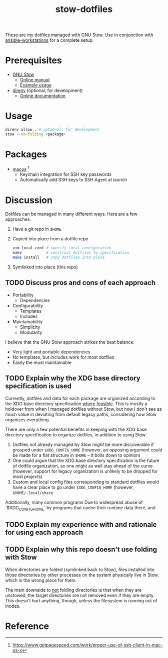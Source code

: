 #+TITLE: stow-dotfiles

These are my dotfiles managed with GNU Stow. Use in conjunction with
[[https://github.com/eeowaa/ansible-workstations][ansible-workstations]] for a complete setup.

* Prerequisites
+ [[https://www.gnu.org/software/stow/][GNU Stow]]
  - [[https://www.gnu.org/software/stow/manual/html_node/index.html][Online manual]]
  - [[http://brandon.invergo.net/news/2012-05-26-using-gnu-stow-to-manage-your-dotfiles.html][Example usage]]
+ [[https://direnv.net/][direnv]] (optional, for development)
  - [[https://github.com/direnv/direnv#docs][Online documentation]]

* Usage
#+begin_src sh
direnv allow . # optional, for development
stow --no-folding <package>
#+end_src

* Packages
+ [[file:macos][macos]] [fn:1]
  - Keychain integration for SSH key passwords
  - Automatically add SSH keys to SSH Agent at launch

* Discussion
Dotfiles can be managed in many different ways. Here are a few approaches:

1. Have a git repo in =$HOME=
2. Copied into place from a dotfile repo
   #+begin_src sh
   vim local.conf # specify local configuration
   make           # construct dotfiles to specification
   make install   # copy dotfiles into place
   #+end_src
3. Symlinked into place (this repo)

** TODO Discuss pros and cons of each approach
- Portability
  - Dependencies
- Configurability
  - Templates
  - Includes
- Maintainability
  - Simplicity
  - Modularity

I believe that the GNU Stow approach strikes the best balance:
- Very light and portable dependencies
- No templates, but includes work for most dotfiles
- Easily the most maintainable

** TODO Explain why the XDG base directory specification is used
Currently, dotfiles and data for each package are organized according to the XDG
base directory specification [[https://wiki.archlinux.org/index.php/XDG_Base_Directory][where feasible]]. This is mostly a holdover from when
I managed dotfiles without Stow, but now I don't see as much value in deviating
from default legacy paths, considering how Stow organizes everything.

There are only a few potential benefits in keeping with the XDG base directory
specification to organize dotfiles, in addition to using Stow:

1. Dotfiles not already managed by Stow /might/ be more discoverable if grouped
   under =$XDG_CONFIG_HOME= (however, an opposing argument could be made for a
   flat structure in =$HOME= -- it boils down to opinion)
2. One could argue that the XDG base directory specification is the future of
   dotfile organization, so one might as well stay ahead of the curve (however,
   support for legacy organization is unlikely to be dropped for most projects)
3. Custom and local config files corresponding to standard dotfiles would have
   a clear place to go under =$XDG_CONFIG_HOME= (however, =$HOME/.local/share=

Additionally, many common programs  Due to widespread abuse of `$XDG_CONFIG_HOME` by
programs that cache their runtime data there, and 

** TODO Explain my experience with and rationale for using each approach
** TODO Explain why this repo doesn't use folding with Stow
When directories are folded (symlinked back to Stow), files installed into
those directories by other processes on the system physically live in Stow,
which is the wrong place for them.

The main downside to _not_ folding directories is that when they are unstowed,
the target directories are not removed even if they are empty. This doesn't
hurt anything, though, unless the filesystem is running out of inodes.

* Reference
[fn:1] [[https://www.getpagespeed.com/work/proper-use-of-ssh-client-in-mac-os-x][https://www.getpagespeed.com/work/proper-use-of-ssh-client-in-mac-os-x]]
